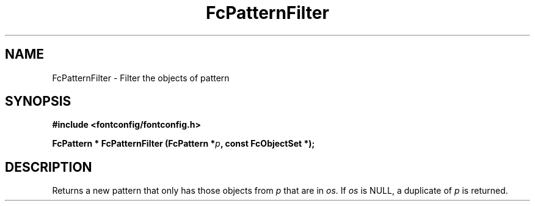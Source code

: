 .\" auto-generated by docbook2man-spec from docbook-utils package
.TH "FcPatternFilter" "3" "21 9月 2017" "Fontconfig 2.12.6" ""
.SH NAME
FcPatternFilter \- Filter the objects of pattern
.SH SYNOPSIS
.nf
\fB#include <fontconfig/fontconfig.h>
.sp
FcPattern * FcPatternFilter (FcPattern *\fIp\fB, const FcObjectSet *\fI\fB);
.fi\fR
.SH "DESCRIPTION"
.PP
Returns a new pattern that only has those objects from
\fIp\fR that are in \fIos\fR\&.
If \fIos\fR is NULL, a duplicate of
\fIp\fR is returned.
